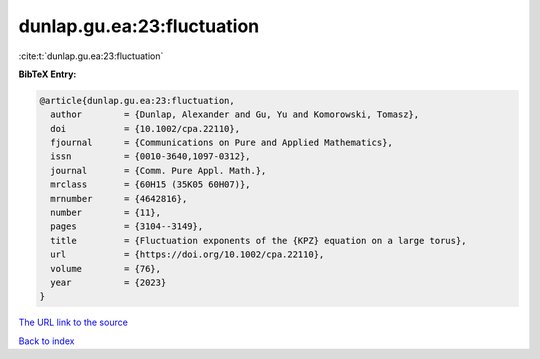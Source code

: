 dunlap.gu.ea:23:fluctuation
===========================

:cite:t:`dunlap.gu.ea:23:fluctuation`

**BibTeX Entry:**

.. code-block:: bibtex

   @article{dunlap.gu.ea:23:fluctuation,
     author        = {Dunlap, Alexander and Gu, Yu and Komorowski, Tomasz},
     doi           = {10.1002/cpa.22110},
     fjournal      = {Communications on Pure and Applied Mathematics},
     issn          = {0010-3640,1097-0312},
     journal       = {Comm. Pure Appl. Math.},
     mrclass       = {60H15 (35K05 60H07)},
     mrnumber      = {4642816},
     number        = {11},
     pages         = {3104--3149},
     title         = {Fluctuation exponents of the {KPZ} equation on a large torus},
     url           = {https://doi.org/10.1002/cpa.22110},
     volume        = {76},
     year          = {2023}
   }
`The URL link to the source <https://doi.org/10.1002/cpa.22110>`_


`Back to index <../By-Cite-Keys.html>`_
